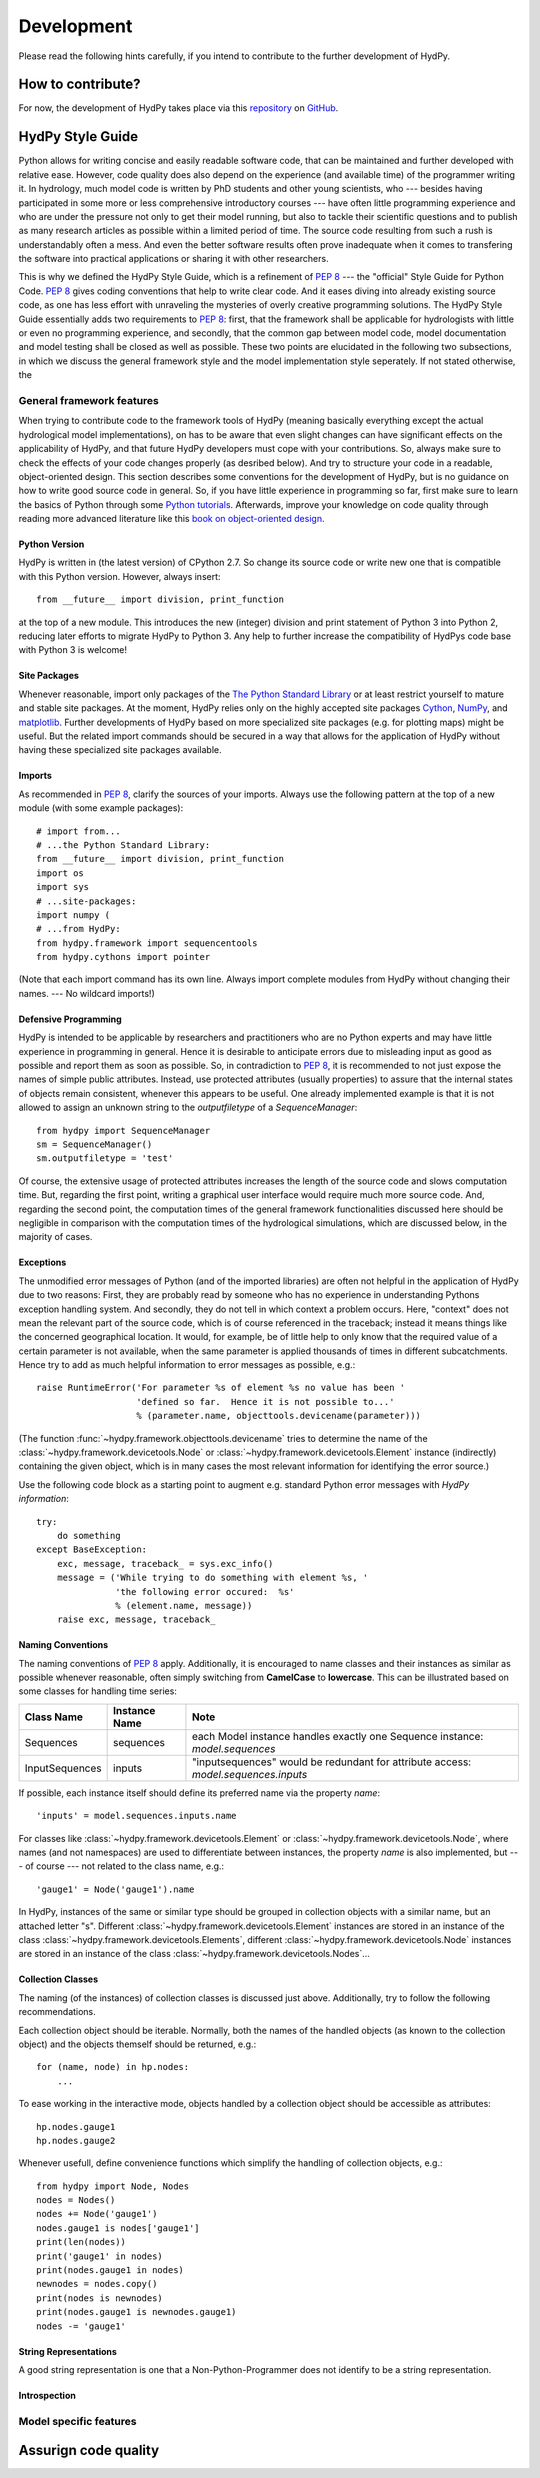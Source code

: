 .. _GitHub: https://github.com
.. _repository: https://github.com/tyralla/hydpy
.. _Python tutorials: https://www.python.org/about/gettingstarted/
.. _book on object-oriented design: http://www.itmaybeahack.com/homepage/books/oodesign.html
.. _PEP 8: https://www.python.org/dev/peps/pep-0008/
.. _The Python Standard Library: https://docs.python.org/2/library/
.. _Cython: http://www.cython.org/
.. _NumPy: http://www.numpy.org/
.. _matplotlib: http://matplotlib.org/

.. _development:

Development
===========

Please read the following hints carefully, if you intend to contribute 
to the further development of HydPy.


How to contribute?
__________________  

For now, the development of HydPy takes place via this `repository`_ on
`GitHub`_.   

  
HydPy Style Guide
_________________

Python allows for writing concise and easily readable software code, 
that can be maintained and further developed with relative ease. 
However, code quality does also depend on the experience (and available 
time) of the programmer writing it.  In hydrology, much model code is 
written by PhD students and other young scientists, who --- besides 
having participated in some more or less comprehensive introductory 
courses --- have often little programming experience and who are under 
the pressure not only to get their model running, but also to tackle
their scientific questions and to publish as many research articles 
as possible within a limited period of time.  The source code 
resulting from such a rush is understandably often a mess.  And even 
the better software results often prove inadequate when it comes 
to transfering the software into practical applications or sharing it 
with other researchers.

This is why we defined the HydPy Style Guide, which is a refinement
of `PEP 8`_ --- the "official" Style Guide for Python Code.  
`PEP 8`_ gives coding conventions that help to write clear code.  
And it eases diving into already existing source code, as one has
less effort with unraveling the mysteries of overly creative 
programming solutions.  The HydPy Style Guide essentially adds two
requirements to `PEP 8`_: first, that the framework shall be 
applicable for hydrologists with little or even no programming 
experience, and secondly, that the common gap between model code, 
model documentation and model testing shall be closed as well as
possible.  These two points are elucidated in the following two
subsections, in which we discuss the general framework style and 
the model implementation style seperately.  If not stated otherwise,
the 


General framework features
--------------------------
When trying to contribute code to the framework tools of HydPy (meaning 
basically everything except the actual hydrological model implementations),
on has to be aware that even slight changes can have significant effects
on the applicability of HydPy, and that future HydPy developers must cope
with your contributions.   So, always make sure to check the effects of
your code changes properly (as desribed below).  And try to structure your
code in a readable, object-oriented design.  This section describes some
conventions for the development of HydPy, but is no guidance on how to write
good source code in general.  So, if you have little experience in programming
so far, first make sure to learn the basics of Python through some
`Python tutorials`_.  Afterwards, improve your  knowledge on code quality
through reading more advanced literature like this 
`book on object-oriented design`_.

Python Version
..............
HydPy is written in (the latest version) of CPython 2.7.  So 
change its source code or write new one that is compatible with 
this Python version.  However, always insert::

    from __future__ import division, print_function

at the top of a new module.  This introduces the new (integer) division
and print statement of Python 3 into Python 2, reducing later efforts
to migrate HydPy to Python 3.  Any help to further increase the
compatibility of HydPys code base with Python 3 is welcome!

Site Packages
.............
Whenever reasonable, import only packages of the
`The Python Standard Library`_ or at least restrict yourself
to mature and stable site packages.  At the moment, HydPy relies
only on the highly accepted site packages `Cython`_, `NumPy`_, 
and `matplotlib`_.  Further developments of HydPy based on more
specialized site packages (e.g. for plotting maps) might be 
useful.  But the related import commands should be secured in
a way that allows for the application of HydPy without having
these specialized site packages available.  

Imports
.......
As recommended in `PEP 8`_, clarify the sources of your imports.
Always use the following pattern at the top of a new module 
(with some example packages)::

    # import from...
    # ...the Python Standard Library:
    from __future__ import division, print_function
    import os
    import sys
    # ...site-packages:
    import numpy (
    # ...from HydPy:
    from hydpy.framework import sequencentools
    from hydpy.cythons import pointer

(Note that each import command has its own line.  Always import 
complete modules from HydPy without changing their names. ---
No wildcard imports!)

Defensive Programming
.....................
HydPy is intended to be applicable by researchers and practitioners
who are no Python experts and may have little experience in programming
in general.  Hence it is desirable to anticipate errors due to misleading
input as good as possible and report them as soon as possible.
So, in contradiction to `PEP 8`_, it is 
recommended to not just expose the names of simple public attributes.
Instead, use protected attributes (usually properties) to assure
that the internal states of objects remain consistent, whenever this
appears to be useful. One already implemented example is that it
is not allowed to assign an unknown string to the `outputfiletype` 
of a `SequenceManager`::

    from hydpy import SequenceManager
    sm = SequenceManager()
    sm.outputfiletype = 'test'

Of course, the extensive usage of protected attributes increases
the length of the source code and slows computation time.  But,
regarding the first point, writing a graphical user interface 
would require much more source code. And, regarding the second
point, the computation times of the general framework 
functionalities discussed here should be negligible in comparison
with the computation times of the hydrological simulations, 
which are discussed below, in the majority of cases.

Exceptions
..........
The unmodified error messages of Python (and of the imported 
libraries) are often not helpful in the application of HydPy due
to two reasons: First, they are probably read by someone who has
no experience in understanding Pythons exception handling system.
And secondly, they do not tell in which context a problem occurs.  
Here, "context" does not mean the relevant part of the source code, 
which is of course referenced in the traceback; instead it means 
things like the concerned geographical location.  It would, for example, 
be of little help to only know that the required value of a certain 
parameter is not available, when the same parameter is applied 
thousands of times in different subcatchments.  Hence try to add
as much helpful information to error messages as possible, e.g.::

    raise RuntimeError('For parameter %s of element %s no value has been '
                       'defined so far.  Hence it is not possible to...'
                       % (parameter.name, objecttools.devicename(parameter)))

(The function :func:`~hydpy.framework.objecttools.devicename` tries 
to determine the name of the :class:`~hydpy.framework.devicetools.Node`
or :class:`~hydpy.framework.devicetools.Element` instance (indirectly) 
containing the given object, which is in many cases the most relevant 
information for identifying the error source.)

Use the following code block as a starting point to augment e.g.
standard Python error messages with `HydPy information`::

    try:
        do something
    except BaseException:
        exc, message, traceback_ = sys.exc_info()
        message = ('While trying to do something with element %s, '
                   'the following error occured:  %s' 
                   % (element.name, message))
        raise exc, message, traceback_

Naming Conventions
..................
The naming conventions of `PEP 8`_ apply.  Additionally, it is 
encouraged to name classes and their instances as similar as 
possible whenever reasonable, often simply switching from 
**CamelCase** to **lowercase**. This can be illustrated based 
on some classes for handling time series:

=============== ============== ===================================================================================
Class Name      Instance Name  Note
=============== ============== ===================================================================================
Sequences       sequences      each Model instance handles exactly one Sequence instance: `model.sequences`
InputSequences  inputs         "inputsequences" would be redundant for attribute access: `model.sequences.inputs`
=============== ============== ===================================================================================

If possible, each instance itself should define its preferred name via 
the property `name`::

	'inputs' = model.sequences.inputs.name

For classes like :class:`~hydpy.framework.devicetools.Element` or 
:class:`~hydpy.framework.devicetools.Node`, where names (and not 
namespaces) are used to differentiate between instances, the 
property `name` is also implemented, but --- of course --- not 
related to the class name, e.g.::

    'gauge1' = Node('gauge1').name

In HydPy, instances of the same or similar type should be grouped in 
collection objects with a similar name, but an attached letter "s".
Different :class:`~hydpy.framework.devicetools.Element` instances are stored 
in an instance of the class :class:`~hydpy.framework.devicetools.Elements`, 
different :class:`~hydpy.framework.devicetools.Node` instances are stored in 
an instance of the class :class:`~hydpy.framework.devicetools.Nodes`...

Collection Classes
..................
The naming (of the instances) of collection classes is discussed just 
above.  Additionally, try to follow the following recommendations.

Each collection object should be iterable.  Normally, both the names of
the handled objects (as known to the collection object) and the objects
themself should be returned, e.g.::

    for (name, node) in hp.nodes:
        ...

To ease working in the interactive mode, objects handled by a 
collection object should be accessible as attributes::

    hp.nodes.gauge1
    hp.nodes.gauge2

Whenever usefull, define convenience functions which simplify the 
handling of collection objects, e.g.::

    from hydpy import Node, Nodes
    nodes = Nodes()
    nodes += Node('gauge1')
    nodes.gauge1 is nodes['gauge1']
    print(len(nodes))
    print('gauge1' in nodes)
    print(nodes.gauge1 in nodes)
    newnodes = nodes.copy()
    print(nodes is newnodes)
    print(nodes.gauge1 is newnodes.gauge1)
    nodes -= 'gauge1'	


String Representations
......................
A good string representation is one that a Non-Python-Programmer does
not identify to be a string representation.  


Introspection
.............

Model specific features
-----------------------

Assurign code quality
_____________________





